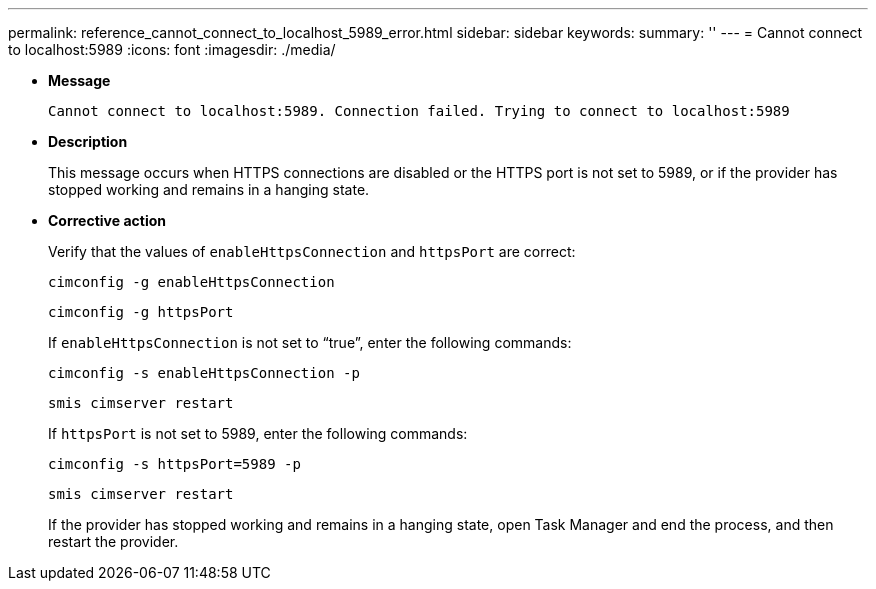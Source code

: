 ---
permalink: reference_cannot_connect_to_localhost_5989_error.html
sidebar: sidebar
keywords: 
summary: ''
---
= Cannot connect to localhost:5989
:icons: font
:imagesdir: ./media/

* *Message*
+
`Cannot connect to localhost:5989. Connection failed. Trying to connect to localhost:5989`

* *Description*
+
This message occurs when HTTPS connections are disabled or the HTTPS port is not set to 5989, or if the provider has stopped working and remains in a hanging state.

* *Corrective action*
+
Verify that the values of `enableHttpsConnection` and `httpsPort` are correct:
+
`cimconfig -g enableHttpsConnection`
+
`cimconfig -g httpsPort`
+
If `enableHttpsConnection` is not set to "`true`", enter the following commands:
+
`cimconfig -s enableHttpsConnection -p`
+
`smis cimserver restart`
+
If `httpsPort` is not set to 5989, enter the following commands:
+
`cimconfig -s httpsPort=5989 -p`
+
`smis cimserver restart`
+
If the provider has stopped working and remains in a hanging state, open Task Manager and end the process, and then restart the provider.
